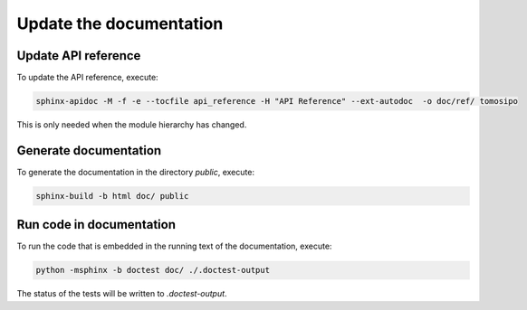 ========================
Update the documentation
========================

Update API reference
--------------------

To update the API reference, execute:

.. code-block:: bash

    sphinx-apidoc -M -f -e --tocfile api_reference -H "API Reference" --ext-autodoc  -o doc/ref/ tomosipo

This is only needed when the module hierarchy has changed.

Generate documentation
----------------------

To generate the documentation in the directory `public`, execute:

.. code-block:: bash

    sphinx-build -b html doc/ public


Run code in documentation
-------------------------

To run the code that is embedded in the running text of the documentation, execute:

.. code-block:: bash

    python -msphinx -b doctest doc/ ./.doctest-output

The status of the tests will be written to `.doctest-output`.

